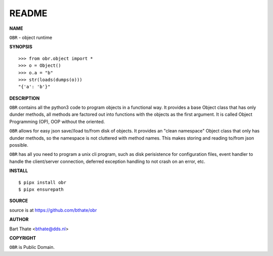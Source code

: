 README
======


**NAME**


``OBR`` - object runtime


**SYNOPSIS**

::

    >>> from obr.object import *
    >>> o = Object()
    >>> o.a = "b"
    >>> str(loads(dumps(o)))
    "{'a': 'b'}"


**DESCRIPTION**


``OBR`` contains all the python3 code to program objects in a functional
way. It provides a base Object class that has only dunder methods, all
methods are factored out into functions with the objects as the first
argument. It is called Object Programming (OP), OOP without the
oriented.

``OBR`` allows for easy json save//load to/from disk of objects. It
provides an "clean namespace" Object class that only has dunder
methods, so the namespace is not cluttered with method names. This
makes storing and reading to/from json possible.


``OBR`` has all you need to program a unix cli program, such as disk
perisistence for configuration files, event handler to handle the
client/server connection, deferred exception handling to not crash
on an error, etc.


**INSTALL**

::

    $ pipx install obr
    $ pipx ensurepath


**SOURCE**


source is at https://github.com/bthate/obr


**AUTHOR**


Bart Thate <bthate@dds.nl>


**COPYRIGHT**


``OBR`` is Public Domain.
